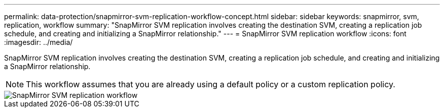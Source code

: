 ---
permalink: data-protection/snapmirror-svm-replication-workflow-concept.html
sidebar: sidebar
keywords: snapmirror, svm, replication, workflow
summary: "SnapMirror SVM replication involves creating the destination SVM, creating a replication job schedule, and creating and initializing a SnapMirror relationship."
---
= SnapMirror SVM replication workflow
:icons: font
:imagesdir: ../media/

[.lead]
SnapMirror SVM replication involves creating the destination SVM, creating a replication job schedule, and creating and initializing a SnapMirror relationship.

[NOTE]
====
This workflow assumes that you are already using a default policy or a custom replication policy.
====

image::../media/svm-data-protection-workflow.gif[SnapMirror SVM replication workflow]

// 2023 Nov 10, Jira 1466
